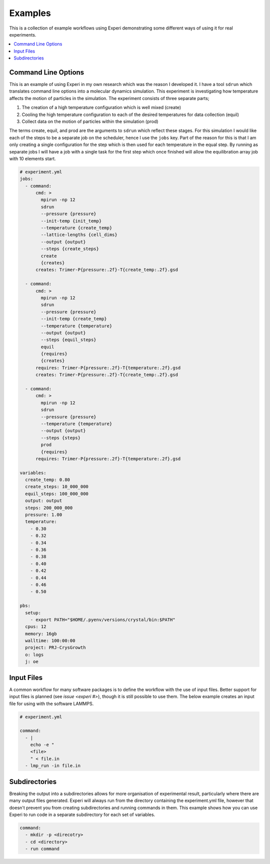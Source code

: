 Examples
========

This is a collection of example workflows using Experi demonstrating some different ways of using it
for real experiments.

.. contents::
    :local:

Command Line Options
--------------------

This is an example of using Experi in my own research which was the reason I developed it. I have a
tool ``sdrun`` which translates command line options into a molecular dynamics simulation. This
experiment is investigating how temperature affects the motion of particles in the simulation. The
experiment consists of three separate parts;

1. The creation of a high temperature configuration which is well mixed (create)
2. Cooling the high temperature configuration to each of the desired temperatures for data
   collection (equil)
3. Collect data on the motion of particles within the simulation (prod)

The terms create, equil, and prod are the arguments to ``sdrun`` which reflect these stages. For
this simulation I would like each of the steps to be a separate job on the scheduler, hence I use
the ``jobs`` key. Part of the reason for this is that I am only creating a single configuration
for the step which is then used for each temperature in the equal step. By running as separate jobs
I will have a job with a single task for the first step which once finished will allow the
equilibration array job with 10 elements start.

.. code:: yaml

    # experiment.yml
    jobs:
      - command:
          cmd: >
            mpirun -np 12
            sdrun
            --pressure {pressure}
            --init-temp {init_temp}
            --temperature {create_temp}
            --lattice-lengths {cell_dims}
            --output {output}
            --steps {create_steps}
            create
            {creates}
          creates: Trimer-P{pressure:.2f}-T{create_temp:.2f}.gsd

      - command:
          cmd: >
            mpirun -np 12
            sdrun
            --pressure {pressure}
            --init-temp {create_temp}
            --temperature {temperature}
            --output {output}
            --steps {equil_steps}
            equil
            {requires}
            {creates}
          requires: Trimer-P{pressure:.2f}-T{temperature:.2f}.gsd
          creates: Trimer-P{pressure:.2f}-T{create_temp:.2f}.gsd

      - command:
          cmd: >
            mpirun -np 12
            sdrun
            --pressure {pressure}
            --temperature {temperature}
            --output {output}
            --steps {steps}
            prod
            {requires}
          requires: Trimer-P{pressure:.2f}-T{temperature:.2f}.gsd

    variables:
      create_temp: 0.80
      create_steps: 10_000_000
      equil_steps: 100_000_000
      output: output
      steps: 200_000_000
      pressure: 1.00
      temperature:
        - 0.30
        - 0.32
        - 0.34
        - 0.36
        - 0.38
        - 0.40
        - 0.42
        - 0.44
        - 0.46
        - 0.50

    pbs:
      setup:
        - export PATH="$HOME/.pyenv/versions/crystal/bin:$PATH"
      cpus: 12
      memory: 16gb
      walltime: 100:00:00
      project: PRJ-CrysGrowth
      o: logs
      j: oe

Input Files
-----------

A common workflow for many software packages is to define the workflow with the use of input
files. Better support for input files is planned (see `issue <experi #>`), though it is still
possible to use them. The below example creates an input file for using with the software LAMMPS.


.. code:: yaml

   # experiment.yml

   command:
     - |
       echo -e "
       <file>
       " < file.in
     - lmp_run -in file.in

Subdirectories
--------------

Breaking the output into a subdirectories allows for more organisation of experimental result,
particularly where there are many output files generated. Experi will always run from the
directory containing the experiment.yml file, however that doesn't prevent you from creating
subdirectories and running commands in them. This example shows how you can use Experi to run code
in a separate subdirectory for each set of variables.

.. code:: yaml

    command:
      - mkdir -p <direcotry>
      - cd <directory>
      - run command
